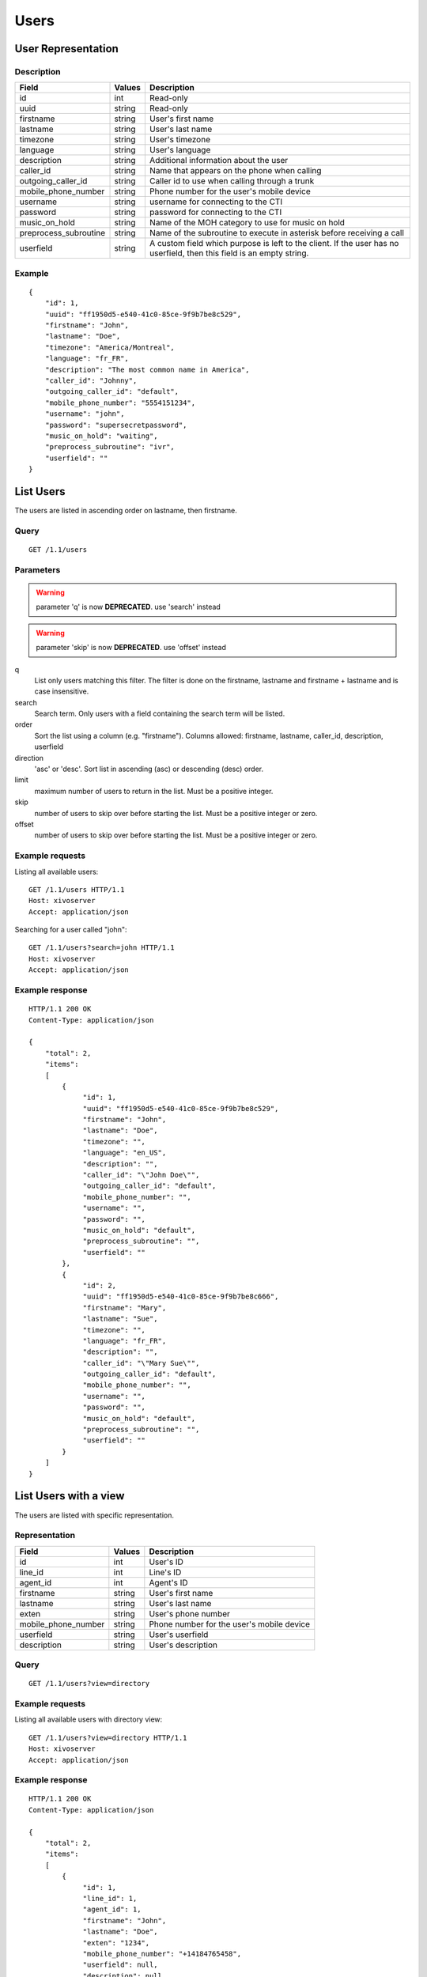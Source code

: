*****
Users
*****

User Representation
===================

Description
-----------

+-----------------------+--------+------------------------------------------------------------------------+
| Field                 | Values | Description                                                            |
+=======================+========+========================================================================+
| id                    | int    | Read-only                                                              |
+-----------------------+--------+------------------------------------------------------------------------+
| uuid                  | string | Read-only                                                              |
+-----------------------+--------+------------------------------------------------------------------------+
| firstname             | string | User's first name                                                      |
+-----------------------+--------+------------------------------------------------------------------------+
| lastname              | string | User's last name                                                       |
+-----------------------+--------+------------------------------------------------------------------------+
| timezone              | string | User's timezone                                                        |
+-----------------------+--------+------------------------------------------------------------------------+
| language              | string | User's language                                                        |
+-----------------------+--------+------------------------------------------------------------------------+
| description           | string | Additional information about the user                                  |
+-----------------------+--------+------------------------------------------------------------------------+
| caller_id             | string | Name that appears on the phone when calling                            |
+-----------------------+--------+------------------------------------------------------------------------+
| outgoing_caller_id    | string | Caller id to use when calling through a trunk                          |
+-----------------------+--------+------------------------------------------------------------------------+
| mobile_phone_number   | string | Phone number for the user's mobile device                              |
+-----------------------+--------+------------------------------------------------------------------------+
| username              | string | username for connecting to the CTI                                     |
+-----------------------+--------+------------------------------------------------------------------------+
| password              | string | password for connecting to the CTI                                     |
+-----------------------+--------+------------------------------------------------------------------------+
| music_on_hold         | string | Name of the MOH category to use for music on hold                      |
+-----------------------+--------+------------------------------------------------------------------------+
| preprocess_subroutine | string | Name of the subroutine to execute in asterisk before receiving a call  |
+-----------------------+--------+------------------------------------------------------------------------+
| userfield             | string | A custom field which purpose is left to the client. If the user has no |
|                       |        | userfield, then this field is an empty string.                         |
+-----------------------+--------+------------------------------------------------------------------------+



Example
-------

::

   {
       "id": 1,
       "uuid": "ff1950d5-e540-41c0-85ce-9f9b7be8c529",
       "firstname": "John",
       "lastname": "Doe",
       "timezone": "America/Montreal",
       "language": "fr_FR",
       "description": "The most common name in America",
       "caller_id": "Johnny",
       "outgoing_caller_id": "default",
       "mobile_phone_number": "5554151234",
       "username": "john",
       "password": "supersecretpassword",
       "music_on_hold": "waiting",
       "preprocess_subroutine": "ivr",
       "userfield": ""
   }


List Users
==========

The users are listed in ascending order on lastname, then firstname.


Query
-----

::

   GET /1.1/users


Parameters
----------

.. warning:: parameter 'q' is now **DEPRECATED**. use 'search' instead
.. warning:: parameter 'skip' is now **DEPRECATED**. use 'offset' instead

q
   List only users matching this filter.
   The filter is done on the firstname, lastname and firstname + lastname and is case insensitive.

search
    Search term. Only users with a field containing the search term
    will be listed.

order
   Sort the list using a column (e.g. "firstname"). Columns allowed: firstname, lastname, caller_id,
   description, userfield

direction
    'asc' or 'desc'. Sort list in ascending (asc) or descending (desc) order.

limit
    maximum number of users to return in the list. Must be a positive integer.

skip
    number of users to skip over before starting the list. Must be a positive integer or zero.

offset
    number of users to skip over before starting the list. Must be a positive integer or zero.


Example requests
----------------

Listing all available users::

   GET /1.1/users HTTP/1.1
   Host: xivoserver
   Accept: application/json

Searching for a user called "john"::

   GET /1.1/users?search=john HTTP/1.1
   Host: xivoserver
   Accept: application/json


Example response
----------------

::

   HTTP/1.1 200 OK
   Content-Type: application/json

   {
       "total": 2,
       "items":
       [
           {
                "id": 1,
                "uuid": "ff1950d5-e540-41c0-85ce-9f9b7be8c529",
                "firstname": "John",
                "lastname": "Doe",
                "timezone": "",
                "language": "en_US",
                "description": "",
                "caller_id": "\"John Doe\"",
                "outgoing_caller_id": "default",
                "mobile_phone_number": "",
                "username": "",
                "password": "",
                "music_on_hold": "default",
                "preprocess_subroutine": "",
                "userfield": ""
           },
           {
                "id": 2,
                "uuid": "ff1950d5-e540-41c0-85ce-9f9b7be8c666",
                "firstname": "Mary",
                "lastname": "Sue",
                "timezone": "",
                "language": "fr_FR",
                "description": "",
                "caller_id": "\"Mary Sue\"",
                "outgoing_caller_id": "default",
                "mobile_phone_number": "",
                "username": "",
                "password": "",
                "music_on_hold": "default",
                "preprocess_subroutine": "",
                "userfield": ""
           }
       ]
   }


List Users with a view
======================

The users are listed with specific representation.


Representation
--------------

+---------------------+--------+-------------------------------------------+
| Field               | Values | Description                               |
+=====================+========+===========================================+
| id                  | int    | User's ID                                 |
+---------------------+--------+-------------------------------------------+
| line_id             | int    | Line's ID                                 |
+---------------------+--------+-------------------------------------------+
| agent_id            | int    | Agent's ID                                |
+---------------------+--------+-------------------------------------------+
| firstname           | string | User's first name                         |
+---------------------+--------+-------------------------------------------+
| lastname            | string | User's last name                          |
+---------------------+--------+-------------------------------------------+
| exten               | string | User's phone number                       |
+---------------------+--------+-------------------------------------------+
| mobile_phone_number | string | Phone number for the user's mobile device |
+---------------------+--------+-------------------------------------------+
| userfield           | string | User's userfield                          |
+---------------------+--------+-------------------------------------------+
| description         | string | User's description                        |
+---------------------+--------+-------------------------------------------+


Query
-----

::

   GET /1.1/users?view=directory


Example requests
----------------

Listing all available users with directory view::

   GET /1.1/users?view=directory HTTP/1.1
   Host: xivoserver
   Accept: application/json


Example response
----------------

::

   HTTP/1.1 200 OK
   Content-Type: application/json

   {
       "total": 2,
       "items":
       [
           {
                "id": 1,
                "line_id": 1,
                "agent_id": 1,
                "firstname": "John",
                "lastname": "Doe",
                "exten": "1234",
                "mobile_phone_number": "+14184765458",
                "userfield": null,
                "description": null
           },
           {
                "id": 2,
                "line_id": null,
                "agent_id": null,
                "firstname": "Mary",
                "lastname": "Sue",
                "exten": "",
                "mobile_phone_number": "",
                "userfield": "idbehold",
                "description": "The boss"
           }
       ]
   }


Get User
--------

::

   GET /1.1/users/<id>
   GET /1.1/users/<uuid>


Example request
---------------

::

   GET /1.1/users/1 HTTP/1.1
   Host: xivoserver
   Accept: application/json


Example response
----------------

::

   HTTP/1.1 200 OK
   Content-Type: application/json

   {
                "id": 1,
                "uuid": "ff1950d5-e540-41c0-85ce-9f9b7be8c529",
                "firstname": "John",
                "lastname": "Doe",
                "timezone": "",
                "language": "en_US",
                "description": "",
                "caller_id": "\"John Doe\"",
                "outgoing_caller_id": "default",
                "mobile_phone_number": "",
                "username": "",
                "password": "",
                "music_on_hold": "default",
                "preprocess_subroutine": "",
                "userfield": ""
   }


Create a User
=============

Query
-----

::

   POST /1.1/users


Input
-----

+-----------------------+----------+--------------------------------------+
| Field                 | Required | Values                               |
+=======================+==========+======================================+
| firstname             | yes      | string                               |
+-----------------------+----------+--------------------------------------+
| lastname              | no       | string                               |
+-----------------------+----------+--------------------------------------+
| timezone              | no       | string. Must be a valid timezone     |
+-----------------------+----------+--------------------------------------+
| language              | no       | string. Must be a valid language     |
+-----------------------+----------+--------------------------------------+
| description           | no       | string                               |
+-----------------------+----------+--------------------------------------+
| caller_id             | no       | string                               |
+-----------------------+----------+--------------------------------------+
| outgoing_caller_id    | no       | string: default, anonymous or custom |
+-----------------------+----------+--------------------------------------+
| mobile_phone_number   | no       | string of digits                     |
+-----------------------+----------+--------------------------------------+
| username              | no       | string                               |
+-----------------------+----------+--------------------------------------+
| password              | no       | string. Minimum of 4 characters      |
+-----------------------+----------+--------------------------------------+
| music_on_hold         | no       | string. Must be a valid category     |
+-----------------------+----------+--------------------------------------+
| preprocess_subroutine | no       | string                               |
+-----------------------+----------+--------------------------------------+
| userfield             | no       | string                               |
+-----------------------+----------+--------------------------------------+


Errors
------

+------------+------------------------------------------+------------------------------------+
| Error code | Error message                            | Description                        |
+============+==========================================+====================================+
| 400        | error while creating User: <explanation> | See error message for more details |
+------------+------------------------------------------+------------------------------------+


Example request
---------------

::

   POST /1.1/users HTTP/1.1
   Host: xivoserver
   Accept: application/json
   Content-Type: application/json

   {
       "firstname": "John",
       "lastname": "Doe",
       "userfield": ""
   }


Example response
----------------

::

   HTTP/1.1 201 Created
   Location: /1.1/users/1
   Content-Type: application/json

   {
       "id": 1,
       "uuid": "ff1950d5-e540-41c0-85ce-9f9b7be8c529",
       "firstname": "John",
       "lastname": "Doe",
       "timezone": "",
       "language": "en_US",
       "description": "",
       "caller_id": "\"John Doe\"",
       "outgoing_caller_id": "default",
       "mobile_phone_number": "",
       "username": "",
       "password": "",
       "music_on_hold": "default",
       "preprocess_subroutine": "",
       "userfield": ""
       "links" : [
           {
               "rel": "users",
               "href": "https://xivoserver/1.1/users/1"
           }
       ]
   }


Update a User
=============

Only the fields that need to be modified can be set.

If the firstname or the lastname is modified, the name of associated voicemail is also updated.


Query
-----

::

   PUT /1.1/users/<id>
   PUT /1.1/users/<uuid>


Input
-----

Same as for creating a User. Please see `Create a User`_


Errors
------

Same as for creating a User. Please see `Create a User`_


Example request
---------------

::

   PUT /1.1/users/67 HTTP/1.1
   Host: xivoserver
   Content-Type: application/json

   {
       "firstname": "Jonathan"
   }


Example response
----------------

::

   HTTP/1.1 204 No Content


Delete User
===========

A user can not be deleted if he is associated to a line or a voicemail. Any line or voicemail
attached to the user must be dissociated first. Consult the documentation on
:ref:`user-line-association` and :ref:`user-voicemail-association` for further details.

The user will also be removed from all queues, groups or other XiVO entities whom he is member.


Query
-----

::

   DELETE /1.1/users/<id>
   DELETE /1.1/users/<uuid>


Errors
------

+------------+-----------------------------------------------------------------+------------------------------------+
| Error code | Error message                                                   | Description                        |
+============+=================================================================+====================================+
| 400        | error while deleting User: <explanation>                        | See error message for more details |
+------------+-----------------------------------------------------------------+------------------------------------+
| 400        | Error while deleting User: user still associated to a line      | See explanation above              |
+------------+-----------------------------------------------------------------+------------------------------------+
| 400        | Error while deleting User: user still associated to a voicemail | See explanation above              |
+------------+-----------------------------------------------------------------+------------------------------------+
| 404        | User with id=X does not exist                                   | The requested user was not found   |
+------------+-----------------------------------------------------------------+------------------------------------+


Example request
---------------

::

   DELETE /1.1/users/67 HTTP/1.1
   Host: xivoserver


Example response
----------------

::

   HTTP/1.1 204 No Content


User-Line Association
=====================

See :ref:`user-line-association`.


Users-Voicemails Association
============================

See :ref:`user-voicemail-association`.


Users-CTI profiles Association
==============================

See :ref:`user-cti-configuration`.
